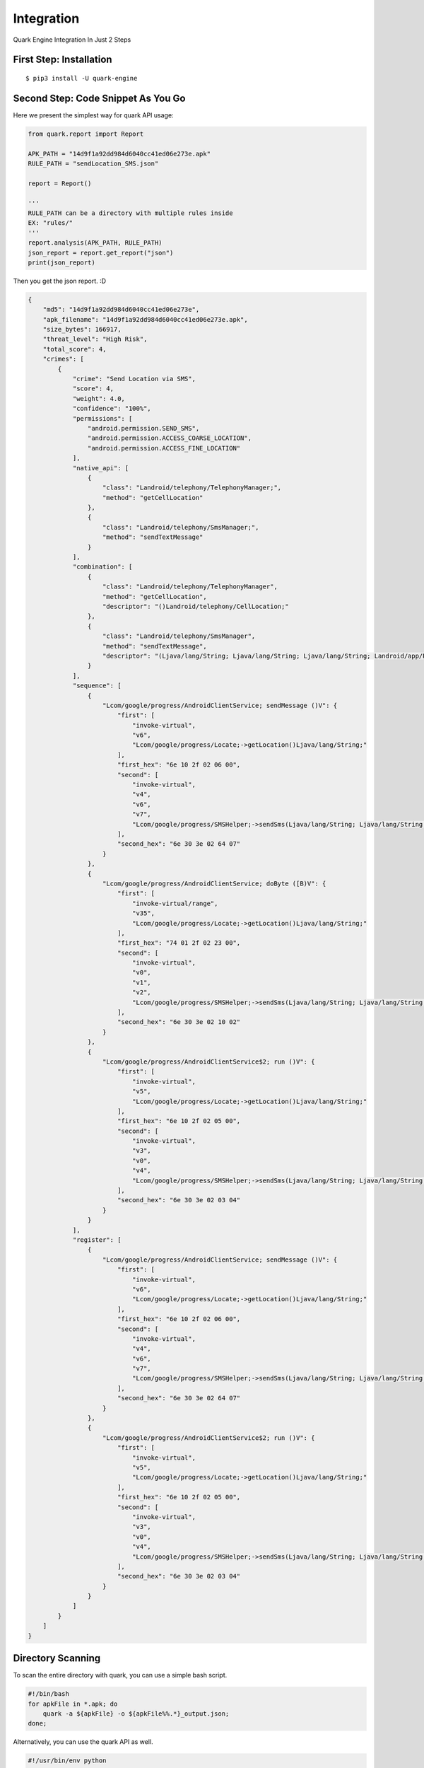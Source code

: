 ++++++++++++++++++++++++++++++++++++++++
Integration
++++++++++++++++++++++++++++++++++++++++

Quark Engine Integration In Just 2 Steps

First Step: Installation
------------------------

::

    $ pip3 install -U quark-engine

Second Step: Code Snippet As You Go
-----------------------------------

Here we present the simplest way for quark API usage:

.. code-block:: python

    from quark.report import Report

    APK_PATH = "14d9f1a92dd984d6040cc41ed06e273e.apk"
    RULE_PATH = "sendLocation_SMS.json"

    report = Report()

    '''
    RULE_PATH can be a directory with multiple rules inside
    EX: "rules/"
    '''
    report.analysis(APK_PATH, RULE_PATH)
    json_report = report.get_report("json")
    print(json_report)


Then you get the json report. :D

.. code-block:: json

        {
            "md5": "14d9f1a92dd984d6040cc41ed06e273e",
            "apk_filename": "14d9f1a92dd984d6040cc41ed06e273e.apk",
            "size_bytes": 166917,
            "threat_level": "High Risk",
            "total_score": 4,
            "crimes": [
                {
                    "crime": "Send Location via SMS",
                    "score": 4,
                    "weight": 4.0,
                    "confidence": "100%",
                    "permissions": [
                        "android.permission.SEND_SMS",
                        "android.permission.ACCESS_COARSE_LOCATION",
                        "android.permission.ACCESS_FINE_LOCATION"
                    ],
                    "native_api": [
                        {
                            "class": "Landroid/telephony/TelephonyManager;",
                            "method": "getCellLocation"
                        },
                        {
                            "class": "Landroid/telephony/SmsManager;",
                            "method": "sendTextMessage"
                        }
                    ],
                    "combination": [
                        {
                            "class": "Landroid/telephony/TelephonyManager",
                            "method": "getCellLocation",
                            "descriptor": "()Landroid/telephony/CellLocation;"
                        },
                        {
                            "class": "Landroid/telephony/SmsManager",
                            "method": "sendTextMessage",
                            "descriptor": "(Ljava/lang/String; Ljava/lang/String; Ljava/lang/String; Landroid/app/PendingIntent; Landroid/app/PendingIntent;)V"
                        }
                    ],
                    "sequence": [
                        {
                            "Lcom/google/progress/AndroidClientService; sendMessage ()V": {
                                "first": [
                                    "invoke-virtual",
                                    "v6",
                                    "Lcom/google/progress/Locate;->getLocation()Ljava/lang/String;"
                                ],
                                "first_hex": "6e 10 2f 02 06 00",
                                "second": [
                                    "invoke-virtual",
                                    "v4",
                                    "v6",
                                    "v7",
                                    "Lcom/google/progress/SMSHelper;->sendSms(Ljava/lang/String; Ljava/lang/String;)I"
                                ],
                                "second_hex": "6e 30 3e 02 64 07"
                            }
                        },
                        {
                            "Lcom/google/progress/AndroidClientService; doByte ([B)V": {
                                "first": [
                                    "invoke-virtual/range",
                                    "v35",
                                    "Lcom/google/progress/Locate;->getLocation()Ljava/lang/String;"
                                ],
                                "first_hex": "74 01 2f 02 23 00",
                                "second": [
                                    "invoke-virtual",
                                    "v0",
                                    "v1",
                                    "v2",
                                    "Lcom/google/progress/SMSHelper;->sendSms(Ljava/lang/String; Ljava/lang/String;)I"
                                ],
                                "second_hex": "6e 30 3e 02 10 02"
                            }
                        },
                        {
                            "Lcom/google/progress/AndroidClientService$2; run ()V": {
                                "first": [
                                    "invoke-virtual",
                                    "v5",
                                    "Lcom/google/progress/Locate;->getLocation()Ljava/lang/String;"
                                ],
                                "first_hex": "6e 10 2f 02 05 00",
                                "second": [
                                    "invoke-virtual",
                                    "v3",
                                    "v0",
                                    "v4",
                                    "Lcom/google/progress/SMSHelper;->sendSms(Ljava/lang/String; Ljava/lang/String;)I"
                                ],
                                "second_hex": "6e 30 3e 02 03 04"
                            }
                        }
                    ],
                    "register": [
                        {
                            "Lcom/google/progress/AndroidClientService; sendMessage ()V": {
                                "first": [
                                    "invoke-virtual",
                                    "v6",
                                    "Lcom/google/progress/Locate;->getLocation()Ljava/lang/String;"
                                ],
                                "first_hex": "6e 10 2f 02 06 00",
                                "second": [
                                    "invoke-virtual",
                                    "v4",
                                    "v6",
                                    "v7",
                                    "Lcom/google/progress/SMSHelper;->sendSms(Ljava/lang/String; Ljava/lang/String;)I"
                                ],
                                "second_hex": "6e 30 3e 02 64 07"
                            }
                        },
                        {
                            "Lcom/google/progress/AndroidClientService$2; run ()V": {
                                "first": [
                                    "invoke-virtual",
                                    "v5",
                                    "Lcom/google/progress/Locate;->getLocation()Ljava/lang/String;"
                                ],
                                "first_hex": "6e 10 2f 02 05 00",
                                "second": [
                                    "invoke-virtual",
                                    "v3",
                                    "v0",
                                    "v4",
                                    "Lcom/google/progress/SMSHelper;->sendSms(Ljava/lang/String; Ljava/lang/String;)I"
                                ],
                                "second_hex": "6e 30 3e 02 03 04"
                            }
                        }
                    ]
                }
            ]
        }

.. _dir_scan:

Directory Scanning
------------------

To scan the entire directory with quark, you can use a simple bash script.

.. code-block:: bash

    #!/bin/bash
    for apkFile in *.apk; do
        quark -a ${apkFile} -o ${apkFile%%.*}_output.json;
    done;

Alternatively, you can use the quark API as well.

.. code-block:: python

    #!/usr/bin/env python
    from glob import glob

    from quark.report import Report

    RULE_PATH = "./quark-rules/00001.json"

    report = Report()

    for file in glob('*.apk'): 
        report.analysis(file, RULE_PATH)
        json_report = report.get_report("json")
        print(json_report)
